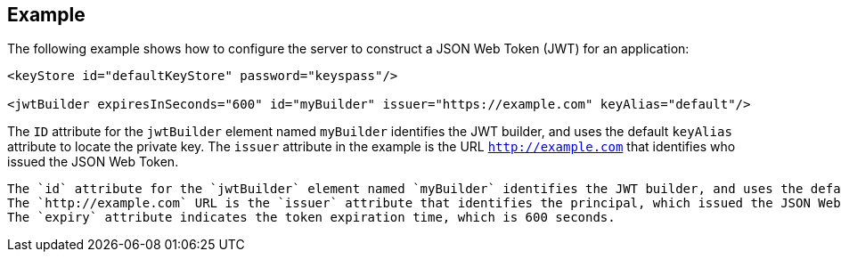 
== Example


The following example shows how to configure the server to construct a JSON Web Token (JWT) for an application:

[source, xml]
----
<keyStore id="defaultKeyStore" password="keyspass"/>

<jwtBuilder expiresInSeconds="600" id="myBuilder" issuer="https://example.com" keyAlias="default"/>

----

The `ID` attribute for the `jwtBuilder` element  named `myBuilder` identifies the JWT builder, and uses the default `keyAlias` attribute to locate the private key.
The `issuer` attribute in the example is the  URL `http://example.com` that identifies who issued the JSON Web Token.
----

The `id` attribute for the `jwtBuilder` element named `myBuilder` identifies the JWT builder, and uses the default `keyAlias` attribute to locate the private key.
The `http://example.com` URL is the `issuer` attribute that identifies the principal, which issued the JSON Web Token.
The `expiry` attribute indicates the token expiration time, which is 600 seconds.
